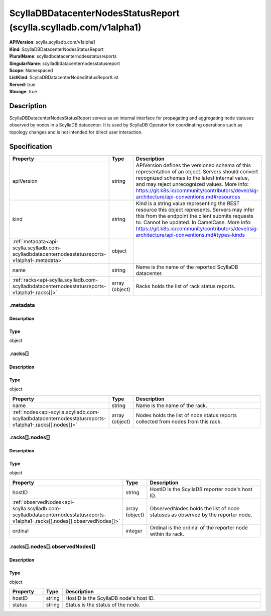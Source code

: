 ScyllaDBDatacenterNodesStatusReport (scylla.scylladb.com/v1alpha1)
==================================================================

| **APIVersion**: scylla.scylladb.com/v1alpha1
| **Kind**: ScyllaDBDatacenterNodesStatusReport
| **PluralName**: scylladbdatacenternodesstatusreports
| **SingularName**: scylladbdatacenternodesstatusreport
| **Scope**: Namespaced
| **ListKind**: ScyllaDBDatacenterNodesStatusReportList
| **Served**: true
| **Storage**: true

Description
-----------
ScyllaDBDatacenterNodesStatusReport serves as an internal interface for propagating and aggregating node statuses observed by nodes in a ScyllaDB datacenter.
It is used by ScyllaDB Operator for coordinating operations such as topology changes and is not intended for direct user interaction.

Specification
-------------

.. list-table::
   :widths: 25 10 150
   :header-rows: 1

   * - Property
     - Type
     - Description
   * - apiVersion
     - string
     - APIVersion defines the versioned schema of this representation of an object. Servers should convert recognized schemas to the latest internal value, and may reject unrecognized values. More info: https://git.k8s.io/community/contributors/devel/sig-architecture/api-conventions.md#resources
   * - kind
     - string
     - Kind is a string value representing the REST resource this object represents. Servers may infer this from the endpoint the client submits requests to. Cannot be updated. In CamelCase. More info: https://git.k8s.io/community/contributors/devel/sig-architecture/api-conventions.md#types-kinds
   * - :ref:`metadata<api-scylla.scylladb.com-scylladbdatacenternodesstatusreports-v1alpha1-.metadata>`
     - object
     - 
   * - name
     - string
     - Name is the name of the reported ScyllaDB datacenter.
   * - :ref:`racks<api-scylla.scylladb.com-scylladbdatacenternodesstatusreports-v1alpha1-.racks[]>`
     - array (object)
     - Racks holds the list of rack status reports.

.. _api-scylla.scylladb.com-scylladbdatacenternodesstatusreports-v1alpha1-.metadata:

.metadata
^^^^^^^^^

Description
"""""""""""


Type
""""
object


.. _api-scylla.scylladb.com-scylladbdatacenternodesstatusreports-v1alpha1-.racks[]:

.racks[]
^^^^^^^^

Description
"""""""""""


Type
""""
object


.. list-table::
   :widths: 25 10 150
   :header-rows: 1

   * - Property
     - Type
     - Description
   * - name
     - string
     - Name is the name of the rack.
   * - :ref:`nodes<api-scylla.scylladb.com-scylladbdatacenternodesstatusreports-v1alpha1-.racks[].nodes[]>`
     - array (object)
     - Nodes holds the list of node status reports collected from nodes from this rack.

.. _api-scylla.scylladb.com-scylladbdatacenternodesstatusreports-v1alpha1-.racks[].nodes[]:

.racks[].nodes[]
^^^^^^^^^^^^^^^^

Description
"""""""""""


Type
""""
object


.. list-table::
   :widths: 25 10 150
   :header-rows: 1

   * - Property
     - Type
     - Description
   * - hostID
     - string
     - HostID is the ScyllaDB reporter node's host ID.
   * - :ref:`observedNodes<api-scylla.scylladb.com-scylladbdatacenternodesstatusreports-v1alpha1-.racks[].nodes[].observedNodes[]>`
     - array (object)
     - ObservedNodes holds the list of node statuses as observed by the reporter node.
   * - ordinal
     - integer
     - Ordinal is the ordinal of the reporter node within its rack.

.. _api-scylla.scylladb.com-scylladbdatacenternodesstatusreports-v1alpha1-.racks[].nodes[].observedNodes[]:

.racks[].nodes[].observedNodes[]
^^^^^^^^^^^^^^^^^^^^^^^^^^^^^^^^

Description
"""""""""""


Type
""""
object


.. list-table::
   :widths: 25 10 150
   :header-rows: 1

   * - Property
     - Type
     - Description
   * - hostID
     - string
     - HostID is the ScyllaDB node's host ID.
   * - status
     - string
     - Status is the status of the node.
